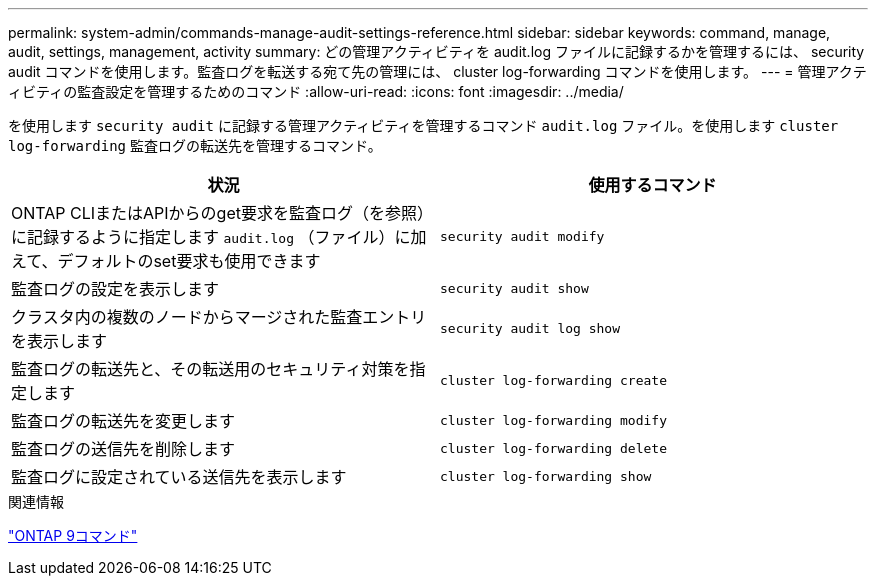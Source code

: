 ---
permalink: system-admin/commands-manage-audit-settings-reference.html 
sidebar: sidebar 
keywords: command, manage, audit, settings, management, activity 
summary: どの管理アクティビティを audit.log ファイルに記録するかを管理するには、 security audit コマンドを使用します。監査ログを転送する宛て先の管理には、 cluster log-forwarding コマンドを使用します。 
---
= 管理アクティビティの監査設定を管理するためのコマンド
:allow-uri-read: 
:icons: font
:imagesdir: ../media/


[role="lead"]
を使用します `security audit` に記録する管理アクティビティを管理するコマンド `audit.log` ファイル。を使用します `cluster log-forwarding` 監査ログの転送先を管理するコマンド。

|===
| 状況 | 使用するコマンド 


 a| 
ONTAP CLIまたはAPIからのget要求を監査ログ（を参照）に記録するように指定します `audit.log` （ファイル）に加えて、デフォルトのset要求も使用できます
 a| 
`security audit modify`



 a| 
監査ログの設定を表示します
 a| 
`security audit show`



 a| 
クラスタ内の複数のノードからマージされた監査エントリを表示します
 a| 
`security audit log show`



 a| 
監査ログの転送先と、その転送用のセキュリティ対策を指定します
 a| 
`cluster log-forwarding create`



 a| 
監査ログの転送先を変更します
 a| 
`cluster log-forwarding modify`



 a| 
監査ログの送信先を削除します
 a| 
`cluster log-forwarding delete`



 a| 
監査ログに設定されている送信先を表示します
 a| 
`cluster log-forwarding show`

|===
.関連情報
http://docs.netapp.com/ontap-9/topic/com.netapp.doc.dot-cm-cmpr/GUID-5CB10C70-AC11-41C0-8C16-B4D0DF916E9B.html["ONTAP 9コマンド"^]
